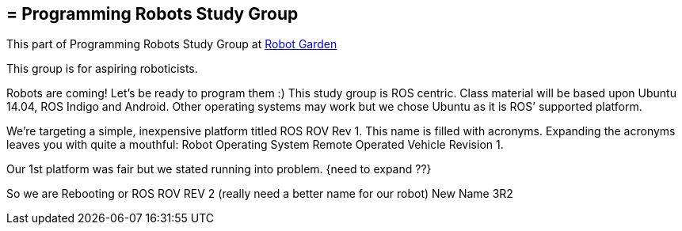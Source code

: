 [preface]
== = Programming Robots Study Group

This part of Programming Robots Study Group at http://www.robotgarden.org/wiki/robotics/[Robot Garden]

This group is for aspiring roboticists.

Robots are coming! Let’s be ready to program them :) This study group is ROS centric. Class material will be based upon Ubuntu 14.04, ROS Indigo and Android. Other operating systems may work but we chose Ubuntu as it is ROS’ supported platform.

We’re targeting a simple, inexpensive platform titled ROS ROV Rev 1. This name is filled with acronyms. Expanding the acronyms leaves you with quite a mouthful: Robot Operating System Remote Operated Vehicle Revision 1.

Our 1st platform was fair but we stated running into problem. {need to expand ??}

So we are Rebooting or ROS ROV REV 2 (really need a better name for our robot) New Name 3R2